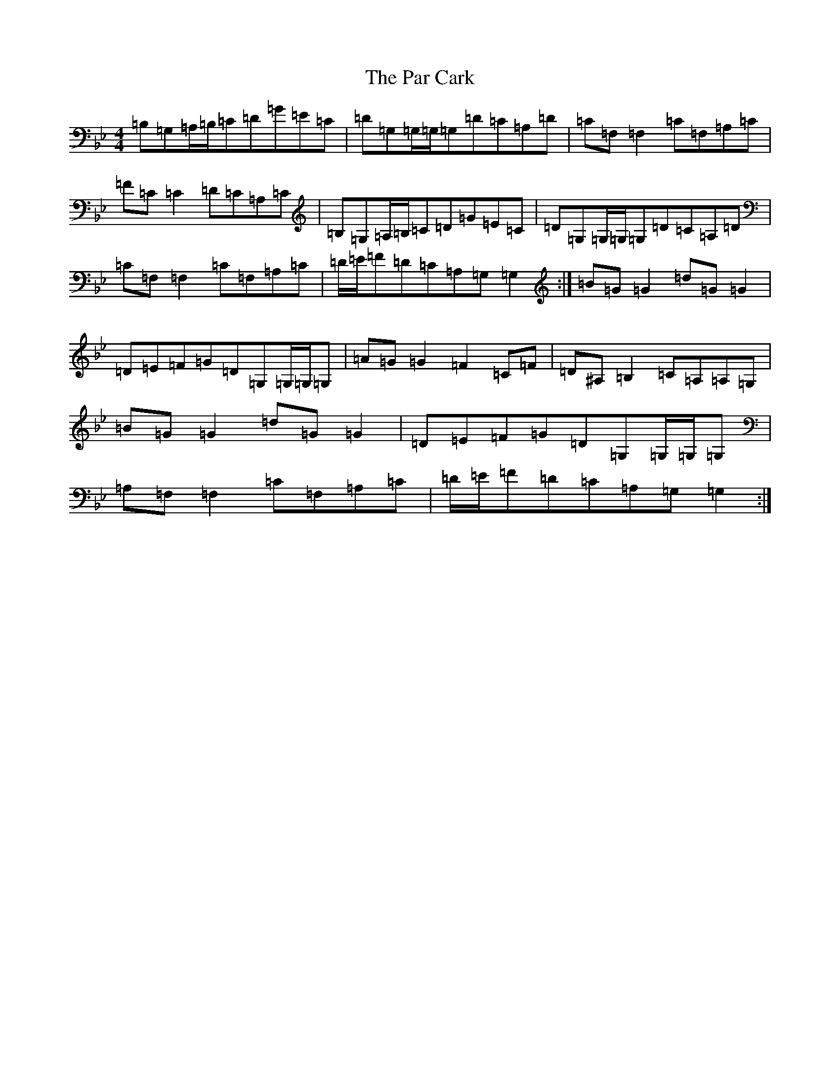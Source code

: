 X: 16669
T: Par Cark, The
S: https://thesession.org/tunes/13882#setting24937
Z: A Dorian
R: reel
M:4/4
L:1/8
K: C Dorian
=B,=G,=A,/2=B,/2=C=D=G=E=C|=D=G,=G,/2=G,/2=G,=D=C=A,=D|=C=F,=F,2=C=F,=A,=C|=F=C=C2=D=C=A,=C|=B,=G,=A,/2=B,/2=C=D=G=E=C|=D=G,=G,/2=G,/2=G,=D=C=A,=D|=C=F,=F,2=C=F,=A,=C|=D/2=E/2=F=D=C=A,=G,=G,2:|=B=G=G2=d=G=G2|=D=E=F=G=D=G,=G,/2=G,/2=G,|=A=G=G2=F2=C=F|=D^A,=B,2=C=A,=A,=G,|=B=G=G2=d=G=G2|=D=E=F=G=D=G,=G,/2=G,/2=G,|=A,=F,=F,2=C=F,=A,=C|=D/2=E/2=F=D=C=A,=G,=G,2:|